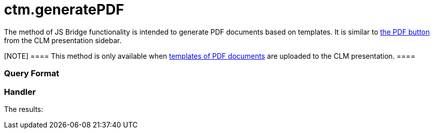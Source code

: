 = ctm.generatePDF

The method of JS Bridge functionality is intended to generate PDF
documents based on templates. It is similar to
xref:clm-presentation-controls[the PDF button] from the CLM
presentation sidebar.

[NOTE] ==== This method is only available when
xref:pdf-files-generator[templates of PDF documents] are uploaded
to the CLM presentation. ====

[[h2__905713055]]
=== Query Format

[[h2_442663712]]
=== Handler





The results:
